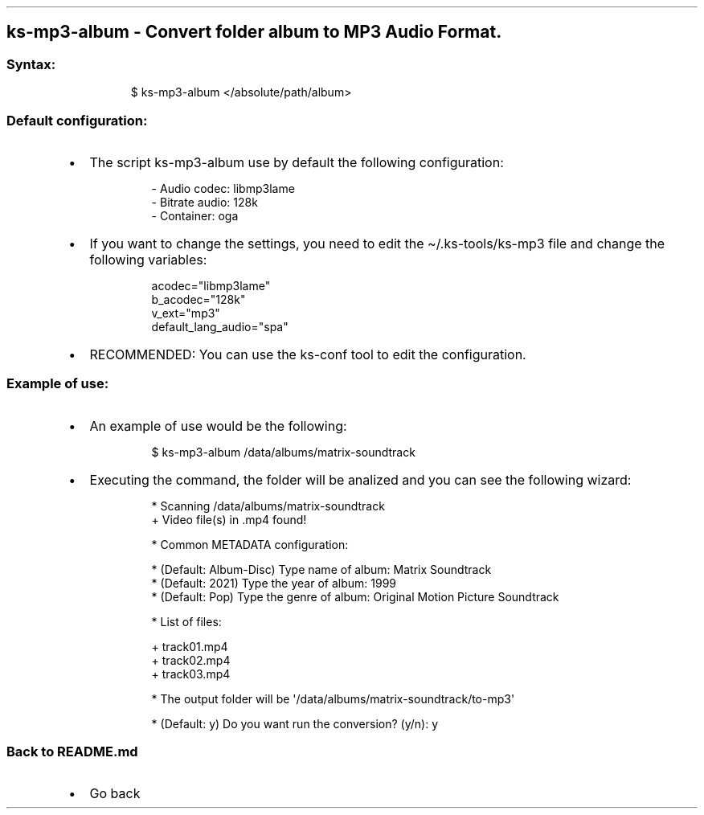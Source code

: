 .\" Automatically generated by Pandoc 3.1.11.1
.\"
.TH "" "" "" "" ""
.SH ks\-mp3\-album \- Convert folder album to MP3 Audio Format.
.SS Syntax:
.IP
.EX
$ ks\-mp3\-album </absolute/path/album>
.EE
.SS Default configuration:
.IP \[bu] 2
The script \f[CR]ks\-mp3\-album\f[R] use by default the following
configuration:
.RS 2
.IP
.EX
\- Audio codec: libmp3lame
\- Bitrate audio: 128k
\- Container: oga
.EE
.RE
.IP \[bu] 2
If you want to change the settings, you need to edit the
\f[CR]\[ti]/.ks\-tools/ks\-mp3\f[R] file and change the following
variables:
.RS 2
.IP
.EX
acodec=\[dq]libmp3lame\[dq]
b_acodec=\[dq]128k\[dq]
v_ext=\[dq]mp3\[dq]
default_lang_audio=\[dq]spa\[dq]
.EE
.RE
.IP \[bu] 2
RECOMMENDED: You can use the ks\-conf tool to edit the configuration.
.SS Example of use:
.IP \[bu] 2
An example of use would be the following:
.RS 2
.IP
.EX
$ ks\-mp3\-album /data/albums/matrix\-soundtrack
.EE
.RE
.IP \[bu] 2
Executing the command, the folder will be analized and you can see the
following wizard:
.RS 2
.IP
.EX
* Scanning /data/albums/matrix\-soundtrack
+ Video file(s) in .mp4 found!

* Common METADATA configuration:

* (Default: Album\-Disc) Type name of album: Matrix Soundtrack
* (Default: 2021) Type the year of album: 1999
* (Default: Pop) Type the genre of album: Original Motion Picture Soundtrack

* List of files:

  + track01.mp4
  + track02.mp4
  + track03.mp4

* The output folder will be \[aq]/data/albums/matrix\-soundtrack/to\-mp3\[aq]

* (Default: y) Do you want run the conversion? (y/n): y
.EE
.RE
.SS Back to README.md
.IP \[bu] 2
Go back
